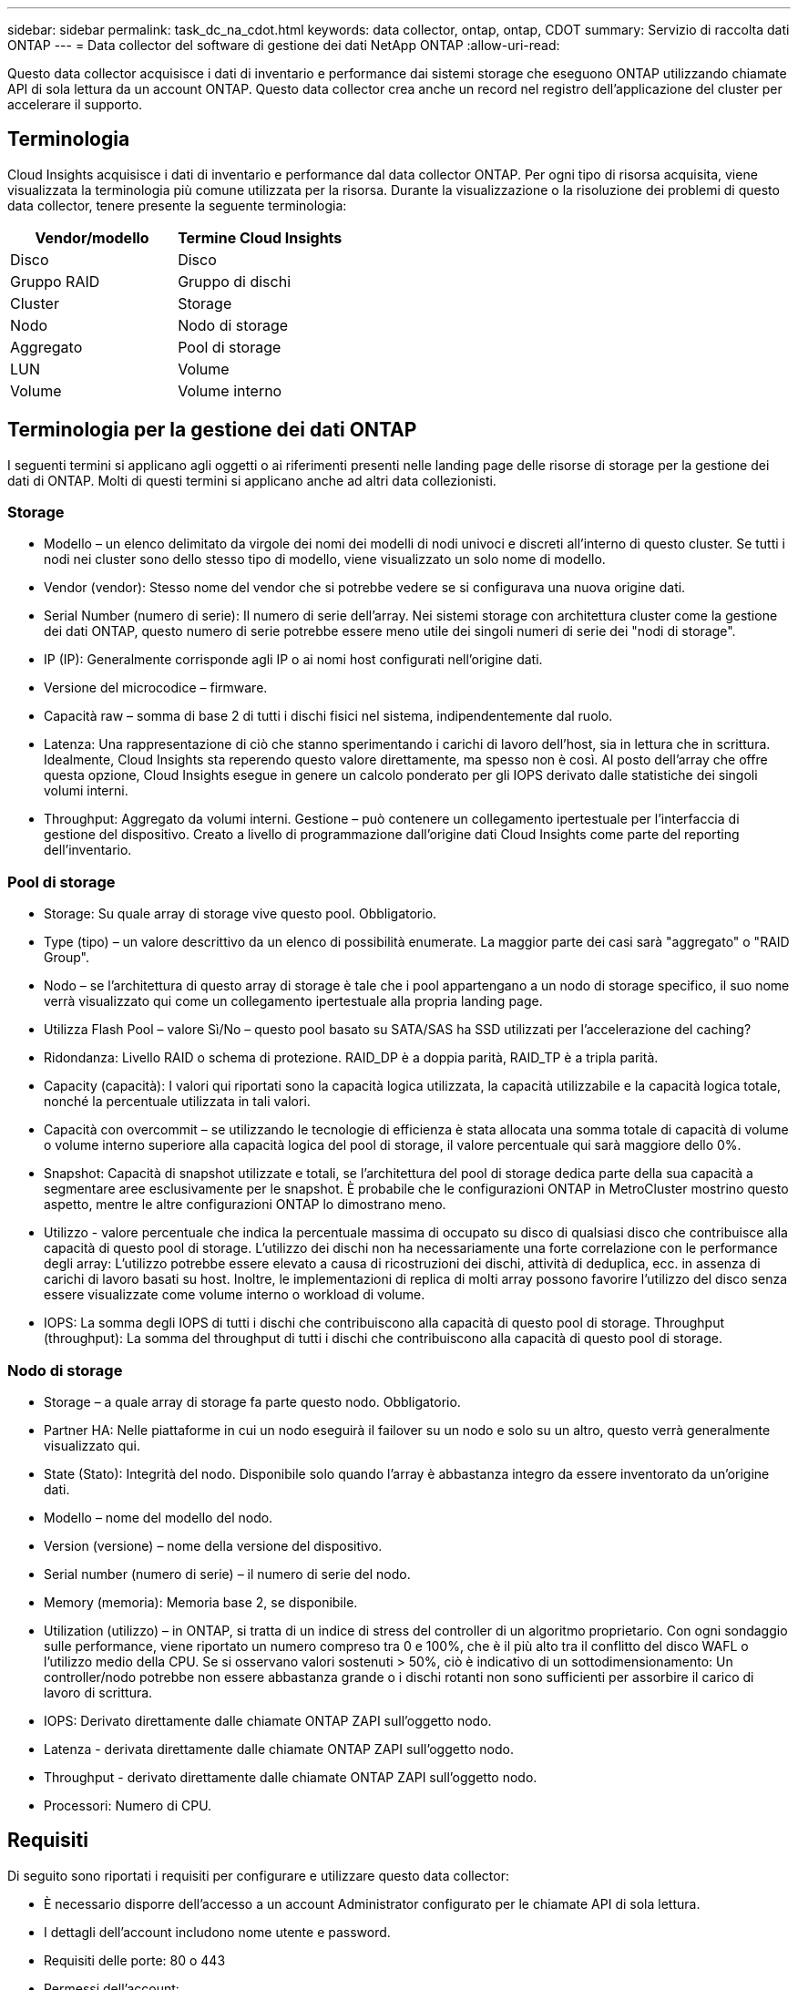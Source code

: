 ---
sidebar: sidebar 
permalink: task_dc_na_cdot.html 
keywords: data collector, ontap, ontap, CDOT 
summary: Servizio di raccolta dati ONTAP 
---
= Data collector del software di gestione dei dati NetApp ONTAP
:allow-uri-read: 


[role="lead"]
Questo data collector acquisisce i dati di inventario e performance dai sistemi storage che eseguono ONTAP utilizzando chiamate API di sola lettura da un account ONTAP. Questo data collector crea anche un record nel registro dell'applicazione del cluster per accelerare il supporto.



== Terminologia

Cloud Insights acquisisce i dati di inventario e performance dal data collector ONTAP. Per ogni tipo di risorsa acquisita, viene visualizzata la terminologia più comune utilizzata per la risorsa. Durante la visualizzazione o la risoluzione dei problemi di questo data collector, tenere presente la seguente terminologia:

[cols="2*"]
|===
| Vendor/modello | Termine Cloud Insights 


| Disco | Disco 


| Gruppo RAID | Gruppo di dischi 


| Cluster | Storage 


| Nodo | Nodo di storage 


| Aggregato | Pool di storage 


| LUN | Volume 


| Volume | Volume interno 
|===


== Terminologia per la gestione dei dati ONTAP

I seguenti termini si applicano agli oggetti o ai riferimenti presenti nelle landing page delle risorse di storage per la gestione dei dati di ONTAP. Molti di questi termini si applicano anche ad altri data collezionisti.



=== Storage

* Modello – un elenco delimitato da virgole dei nomi dei modelli di nodi univoci e discreti all'interno di questo cluster. Se tutti i nodi nei cluster sono dello stesso tipo di modello, viene visualizzato un solo nome di modello.
* Vendor (vendor): Stesso nome del vendor che si potrebbe vedere se si configurava una nuova origine dati.
* Serial Number (numero di serie): Il numero di serie dell'array. Nei sistemi storage con architettura cluster come la gestione dei dati ONTAP, questo numero di serie potrebbe essere meno utile dei singoli numeri di serie dei "nodi di storage".
* IP (IP): Generalmente corrisponde agli IP o ai nomi host configurati nell'origine dati.
* Versione del microcodice – firmware.
* Capacità raw – somma di base 2 di tutti i dischi fisici nel sistema, indipendentemente dal ruolo.
* Latenza: Una rappresentazione di ciò che stanno sperimentando i carichi di lavoro dell'host, sia in lettura che in scrittura. Idealmente, Cloud Insights sta reperendo questo valore direttamente, ma spesso non è così. Al posto dell'array che offre questa opzione, Cloud Insights esegue in genere un calcolo ponderato per gli IOPS derivato dalle statistiche dei singoli volumi interni.
* Throughput: Aggregato da volumi interni. Gestione – può contenere un collegamento ipertestuale per l'interfaccia di gestione del dispositivo. Creato a livello di programmazione dall'origine dati Cloud Insights come parte del reporting dell'inventario.




=== Pool di storage

* Storage: Su quale array di storage vive questo pool. Obbligatorio.
* Type (tipo) – un valore descrittivo da un elenco di possibilità enumerate. La maggior parte dei casi sarà "aggregato" o "RAID Group".
* Nodo – se l'architettura di questo array di storage è tale che i pool appartengano a un nodo di storage specifico, il suo nome verrà visualizzato qui come un collegamento ipertestuale alla propria landing page.
* Utilizza Flash Pool – valore Sì/No – questo pool basato su SATA/SAS ha SSD utilizzati per l'accelerazione del caching?
* Ridondanza: Livello RAID o schema di protezione. RAID_DP è a doppia parità, RAID_TP è a tripla parità.
* Capacity (capacità): I valori qui riportati sono la capacità logica utilizzata, la capacità utilizzabile e la capacità logica totale, nonché la percentuale utilizzata in tali valori.
* Capacità con overcommit – se utilizzando le tecnologie di efficienza è stata allocata una somma totale di capacità di volume o volume interno superiore alla capacità logica del pool di storage, il valore percentuale qui sarà maggiore dello 0%.
* Snapshot: Capacità di snapshot utilizzate e totali, se l'architettura del pool di storage dedica parte della sua capacità a segmentare aree esclusivamente per le snapshot. È probabile che le configurazioni ONTAP in MetroCluster mostrino questo aspetto, mentre le altre configurazioni ONTAP lo dimostrano meno.
* Utilizzo - valore percentuale che indica la percentuale massima di occupato su disco di qualsiasi disco che contribuisce alla capacità di questo pool di storage. L'utilizzo dei dischi non ha necessariamente una forte correlazione con le performance degli array: L'utilizzo potrebbe essere elevato a causa di ricostruzioni dei dischi, attività di deduplica, ecc. in assenza di carichi di lavoro basati su host. Inoltre, le implementazioni di replica di molti array possono favorire l'utilizzo del disco senza essere visualizzate come volume interno o workload di volume.
* IOPS: La somma degli IOPS di tutti i dischi che contribuiscono alla capacità di questo pool di storage. Throughput (throughput): La somma del throughput di tutti i dischi che contribuiscono alla capacità di questo pool di storage.




=== Nodo di storage

* Storage – a quale array di storage fa parte questo nodo. Obbligatorio.
* Partner HA: Nelle piattaforme in cui un nodo eseguirà il failover su un nodo e solo su un altro, questo verrà generalmente visualizzato qui.
* State (Stato): Integrità del nodo. Disponibile solo quando l'array è abbastanza integro da essere inventorato da un'origine dati.
* Modello – nome del modello del nodo.
* Version (versione) – nome della versione del dispositivo.
* Serial number (numero di serie) – il numero di serie del nodo.
* Memory (memoria): Memoria base 2, se disponibile.
* Utilization (utilizzo) – in ONTAP, si tratta di un indice di stress del controller di un algoritmo proprietario. Con ogni sondaggio sulle performance, viene riportato un numero compreso tra 0 e 100%, che è il più alto tra il conflitto del disco WAFL o l'utilizzo medio della CPU. Se si osservano valori sostenuti > 50%, ciò è indicativo di un sottodimensionamento: Un controller/nodo potrebbe non essere abbastanza grande o i dischi rotanti non sono sufficienti per assorbire il carico di lavoro di scrittura.
* IOPS: Derivato direttamente dalle chiamate ONTAP ZAPI sull'oggetto nodo.
* Latenza - derivata direttamente dalle chiamate ONTAP ZAPI sull'oggetto nodo.
* Throughput - derivato direttamente dalle chiamate ONTAP ZAPI sull'oggetto nodo.
* Processori: Numero di CPU.




== Requisiti

Di seguito sono riportati i requisiti per configurare e utilizzare questo data collector:

* È necessario disporre dell'accesso a un account Administrator configurato per le chiamate API di sola lettura.
* I dettagli dell'account includono nome utente e password.
* Requisiti delle porte: 80 o 443
* Permessi dell'account:
+
** Nome del ruolo di sola lettura per l'applicazione ontapi sul Vserver predefinito
** Potrebbero essere necessarie ulteriori autorizzazioni di scrittura opzionali. Vedere la nota sulle autorizzazioni riportata di seguito.


* Requisiti di licenza per ONTAP:
+
** Licenza FCP e volumi mappati/mascherati necessari per il rilevamento Fibre Channel






== Configurazione

[cols="2*"]
|===
| Campo | Descrizione 


| IP di gestione NetApp | Indirizzo IP o nome di dominio completo del cluster NetApp 


| Nome utente | Nome utente del cluster NetApp 


| Password | Password per il cluster NetApp 
|===


== Configurazione avanzata

[cols="2*"]
|===
| Campo | Descrizione 


| Tipo di connessione | Scegliere HTTP (porta predefinita 80) o HTTPS (porta predefinita 443). L'impostazione predefinita è HTTPS 


| Ignora porta di comunicazione | Specificare un'altra porta se non si desidera utilizzare l'impostazione predefinita 


| Intervallo polling inventario (min) | Il valore predefinito è 60 minuti. 


| Per TLS per HTTPS | Consenti TLS solo come protocollo quando si utilizza HTTPS 


| Cerca automaticamente i netgroup | Attivare le ricerche automatiche dei netgroup per le regole dei criteri di esportazione 


| Espansione netgroup | Strategia di espansione dei netgroup. Scegliere _file_ o _shell_. L'impostazione predefinita è _shell_. 


| Timeout di lettura HTTP in secondi | Il valore predefinito è 30 


| Forzare le risposte come UTF-8 | Forza il codice data collector a interpretare le risposte dalla CLI come in UTF-8 


| Intervallo di polling delle performance (sec) | Il valore predefinito è 900 secondi. 


| Advanced Counter Data Collection | Abilitare l'integrazione ONTAP. Selezionare questa opzione per includere i dati del contatore avanzato ONTAP nei sondaggi. Scegliere i contatori desiderati dall'elenco. 
|===


== Nota sulle autorizzazioni

Poiché alcuni dashboard ONTAP di Cloud Insights si basano su contatori ONTAP avanzati, è necessario attivare *raccolta dati contatore avanzata* nella sezione Configurazione avanzata del data collector.

Assicurarsi inoltre che l'autorizzazione di scrittura per l'API ONTAP sia attivata. In genere, questo richiede un account a livello di cluster con le autorizzazioni necessarie.

Per creare un account locale per Cloud Insights a livello di cluster, accedere a ONTAP con il nome utente/password dell'amministratore della gestione del cluster ed eseguire i seguenti comandi sul server ONTAP:

. Prima di iniziare, devi aver effettuato l'accesso a ONTAP con un account _Amministratore_ e abilitare i comandi a livello di diagnostica_.
. Creare un ruolo di sola lettura utilizzando i seguenti comandi.
+
....
security login role create -role ci_readonly -cmddirname DEFAULT -access readonly
security login role create -role ci_readonly -cmddirname security -access readonly
security login role create -role ci_readonly -access all -cmddirname {cluster application-record create}
....
. Creare l'utente di sola lettura utilizzando il seguente comando. Una volta eseguito il comando create, viene richiesto di inserire una password per questo utente.
+
 security login create -username ci_user -application ontapi -authentication-method password -role ci_readonly


Se si utilizza un account ad/LDAP, il comando deve essere

 security login create -user-or-group-name DOMAIN\aduser/adgroup -application ontapi -authentication-method domain -role ci_readonly
Il ruolo e l'accesso utente risultanti saranno simili a quanto segue. L'output effettivo può variare:

....
Role Command/ Access
Vserver Name Directory Query Level
---------- ------------- --------- ------------------ --------
cluster1 ci_readonly DEFAULT read only
cluster1 ci_readonly security readonly
....
....
cluster1::security login> show
Vserver: cluster1
Authentication Acct
UserName    Application   Method      Role Name      Locked
---------   -------      ----------- -------------- --------
ci_user     ontapi      password    ci_readonly   no
....


== Risoluzione dei problemi

Alcune operazioni da eseguire in caso di problemi con questo data collector:



=== Inventario

[cols="2*"]
|===
| Problema: | Prova: 


| Ricevi una risposta HTTP 401 o un codice di errore ZAPI 13003 e ZAPI restituisce "privilegi insufficienti" o "non autorizzati per questo comando" | Controllare nome utente e password e privilegi/permessi dell'utente. 


| La versione del cluster è < 8.1 | La versione minima supportata del cluster è 8.1. Eseguire l'aggiornamento alla versione minima supportata. 


| ZAPI restituisce "il ruolo del cluster non è cluster_mgmt LIF" | L'AU deve comunicare con l'IP di gestione del cluster. Controllare l'IP e, se necessario, modificarlo 


| Errore: "I filer 7 Mode non sono supportati" | Questo può accadere se si utilizza questo data collector per rilevare il filer in modalità 7. Modificare l'IP in modo che punti al cluster cdot. 


| Il comando ZAPI non riesce dopo il tentativo | Au ha problemi di comunicazione con il cluster. Controllare la rete, il numero di porta e l'indirizzo IP. L'utente dovrebbe anche provare ad eseguire un comando dalla riga di comando dalla macchina AU. 


| L'AU non è riuscito a connettersi a ZAPI tramite HTTP | Controllare se la porta ZAPI accetta testo non crittografato. Se AU tenta di inviare testo non crittografato a un socket SSL, la comunicazione non riesce. 


| Comunicazione non riuscita con SSLException | AU sta tentando di inviare SSL a una porta di testo normale su un filer. Controllare se la porta ZAPI accetta SSL o utilizza una porta diversa. 


| Ulteriori errori di connessione: La risposta ZAPI ha il codice di errore 13001, il codice di errore "database non aperto" ZAPI è 60 e la risposta contiene "API non è stata completata in tempo" la risposta ZAPI contiene "initialize_session() ha restituito l'ambiente NULL" il codice di errore ZAPI è 14007 e la risposta contiene "nodo non è integro" | Controllare la rete, il numero di porta e l'indirizzo IP. L'utente dovrebbe anche provare ad eseguire un comando dalla riga di comando dalla macchina AU. 
|===


=== Performance

[cols="2*"]
|===
| Problema: | Prova: 


| Errore "Impossibile raccogliere le prestazioni da ZAPI" | Questo è dovuto in genere al mancato funzionamento di perf stat. Provare il seguente comando su ciascun nodo: > _system node systemshell -node * -command "spmctl -h cmd –stop; spmctl -h cmd –exec"_ 
|===
Per ulteriori informazioni, consultare link:concept_requesting_support.html["Supporto"] o in link:https://docs.netapp.com/us-en/cloudinsights/CloudInsightsDataCollectorSupportMatrix.pdf["Matrice di supporto Data Collector"].
